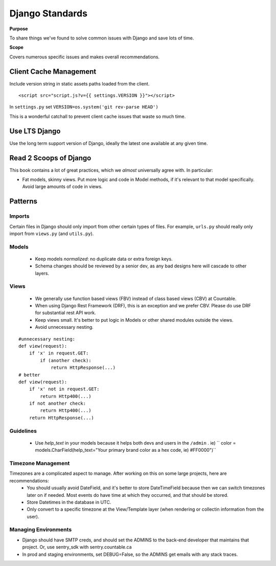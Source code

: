 Django Standards
================

**Purpose**

To share things we've found to solve common issues with Django and save lots of time.

**Scope**

Covers numerous specific issues and makes overall recommendations.


Client Cache Management
-----------------------

Include version string in static assets paths loaded from the client.

::

   <script src="script.js?v={{ settings.VERSION }}"></script>

In ``settings.py`` set ``VERSION=os.system('git rev-parse HEAD')``

This is a wonderful catchall to prevent client cache issues that waste so much time.

Use LTS Django
--------------

Use the long term support version of Django, ideally the latest one available at any given time.

Read 2 Scoops of Django
-----------------------

This book contains a lot of great practices, which we *almost* universally agree with. In particular:

-  Fat models, skinny views. Put more logic and code in Model methods, if it's relevant to that model specifically. Avoid large amounts of code in views.

Patterns
--------

Imports
~~~~~~~

Certain files in Django should only import from other certain types of files. For example, ``urls.py`` should really only import from ``views.py`` (and ``utils.py``).

|import flow|

Models
~~~~~~

  - Keep models *normalized*: no duplicate data or extra foreign keys.
  - Schema changes should be reviewed by a senior dev, as any bad designs here will cascade to other layers.

Views
~~~~~

  - We generally use function based views (FBV) instead of class based views (CBV) at Countable. 
  - When using Django Rest Framework (DRF), this is an exception and we prefer CBV. Please do use DRF for substantial rest API work.
  - Keep views small. It's better to put logic in Models or other shared modules outside the views.
  - Avoid unnecessary nesting.

::

   #unnecessary nesting:
   def view(request):
       if 'x' in request.GET:
           if (another check):
               return HttpResponse(...)
   # better
   def view(request):
       if 'x' not in request.GET:
           return Http400(...)
       if not another check:
           return Http400(...)
       return HttpResponse(...)


Guidelines
~~~~~~~~~~

  - Use `help_text` in your models because it helps both devs and users in the ``/admin`` . ie) ``   color = models.CharField(help_text="Your primary brand color as a hex code, ie) #FF0000")``

Timezone Management
~~~~~~~~~~~~~~~~~~~

Timezones are a complicated aspect to manage. After working on this on some large projects, here are recommendations:
  - You should usually avoid DateField, and it's better to store DateTimeField because then we can switch timezones later on if needed. Most events do have time at which they occurred, and that should be stored.
  - Store Datetimes in the database in UTC.
  - Only convert to a specific timezone at the View/Template layer (when rendering or collectin information from the user).

Managing Environments
~~~~~~~~~~~~~~~~~~~~~

-  Django should have SMTP creds, and should set the ADMINS to the back-end developer that maintains that project. Or, use sentry_sdk with sentry.countable.ca
-  In prod and staging environments, set DEBUG=False, so the ADMINS get emails with any stack traces.

.. |import flow| image:: ./django_import_flow.jpg
